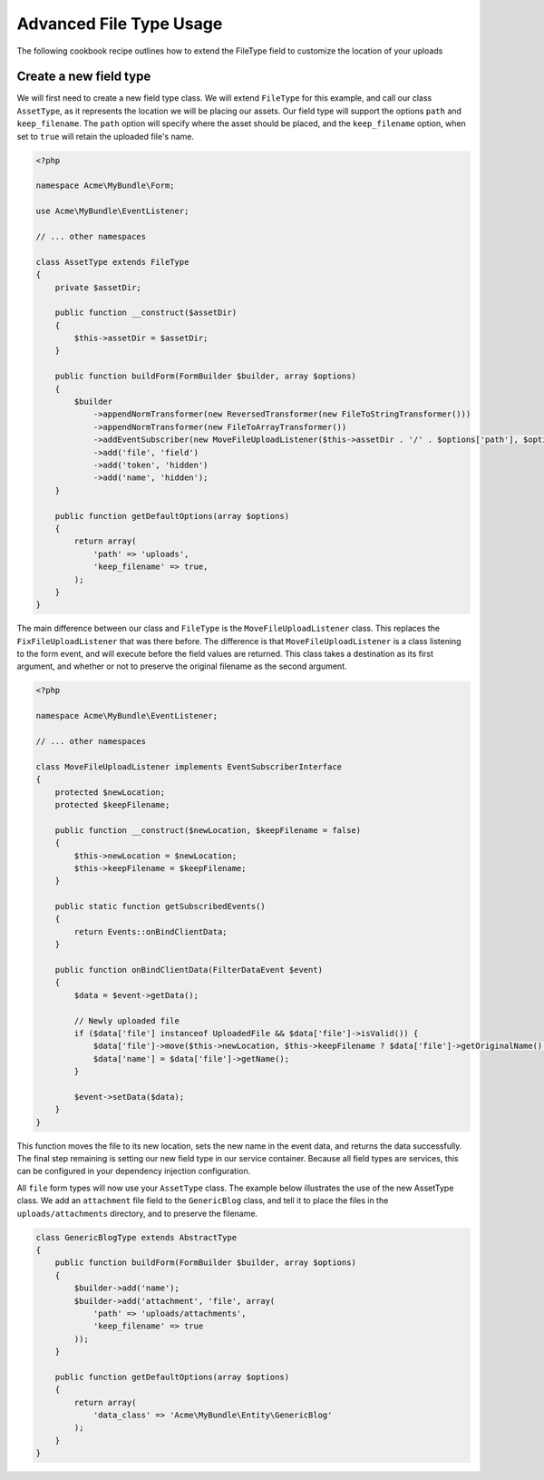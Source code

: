 Advanced File Type Usage
========================

The following cookbook recipe outlines how to extend the FileType field to customize the location of your uploads

Create a new field type
-----------------------

We will first need to create a new field type class.  We will extend ``FileType`` for this example, and call our class
``AssetType``, as it represents the location we will be placing our assets.  Our field type will support the options
``path`` and ``keep_filename``.  The ``path`` option will specify where the asset should be placed, and the ``keep_filename``
option, when set to ``true`` will retain the uploaded file's name.

.. code-block:: html+php

    <?php

    namespace Acme\MyBundle\Form;

    use Acme\MyBundle\EventListener;

    // ... other namespaces

    class AssetType extends FileType
    {
        private $assetDir;

        public function __construct($assetDir)
        {
            $this->assetDir = $assetDir;
        }

        public function buildForm(FormBuilder $builder, array $options)
        {
            $builder
                ->appendNormTransformer(new ReversedTransformer(new FileToStringTransformer()))
                ->appendNormTransformer(new FileToArrayTransformer())
                ->addEventSubscriber(new MoveFileUploadListener($this->assetDir . '/' . $options['path'], $options['keep_filename']), 10)
                ->add('file', 'field')
                ->add('token', 'hidden')
                ->add('name', 'hidden');
        }

        public function getDefaultOptions(array $options)
        {
            return array(
                'path' => 'uploads',
                'keep_filename' => true,
            );
        }
    }

The main difference between our class and ``FileType`` is the ``MoveFileUploadListener`` class.  This replaces the
``FixFileUploadListener`` that was there before.  The difference is that ``MoveFileUploadListener`` is a class listening
to the form event, and will execute before the field values are returned.  This class takes a destination as its first
argument, and whether or not to preserve the original filename as the second argument.

.. code-block:: html+php

    <?php

    namespace Acme\MyBundle\EventListener;

    // ... other namespaces

    class MoveFileUploadListener implements EventSubscriberInterface
    {
        protected $newLocation;
        protected $keepFilename;

        public function __construct($newLocation, $keepFilename = false)
        {
            $this->newLocation = $newLocation;
            $this->keepFilename = $keepFilename;
        }

        public static function getSubscribedEvents()
        {
            return Events::onBindClientData;
        }

        public function onBindClientData(FilterDataEvent $event)
        {
            $data = $event->getData();

            // Newly uploaded file
            if ($data['file'] instanceof UploadedFile && $data['file']->isValid()) {
                $data['file']->move($this->newLocation, $this->keepFilename ? $data['file']->getOriginalName() : null);
                $data['name'] = $data['file']->getName();
            }

            $event->setData($data);
        }
    }

This function moves the file to its new location, sets the new name in the event data, and returns the data successfully.
The final step remaining is setting our new field type in our service container.  Because all field types are services,
this can be configured in your dependency injection configuration.

.. configuration-block::

    .. code-block:: yaml

        # app/config/services.yml
        services:
            form.type.file:
                class: Acme\MyBundle\Form\AssetType
                arguments: [path/to/web/dir]

    .. code-block:: xml

        <!-- app/config/services.xml -->
        <services>
            <service id="form.type.file" class="Acme\MyBundle\Form\AssetType">
                <tag name="form.type" alias="file" />
                <argument>path/to/web/dir</argument>
            </service>
        </services>

    .. code-block:: php

        // app/config/services.php
        use Symfony\Component\DependencyInjection\Definition;

        $container->setDefinition('form.type.file', new Definition(
            'Acme\MyBundle\Form\AssetType',
            array('path/to/web/dir'),
        ));

All ``file`` form types will now use your ``AssetType`` class.  The example below illustrates the use of the
new AssetType class.  We add an ``attachment`` file field to the ``GenericBlog`` class, and tell it to place
the files in the ``uploads/attachments`` directory, and to preserve the filename.

.. code-block:: php

    class GenericBlogType extends AbstractType
    {
        public function buildForm(FormBuilder $builder, array $options)
        {
            $builder->add('name');
            $builder->add('attachment', 'file', array(
                'path' => 'uploads/attachments', 
                'keep_filename' => true
            ));
        }
        
        public function getDefaultOptions(array $options)
        {
            return array(
                'data_class' => 'Acme\MyBundle\Entity\GenericBlog'
            );
        }
    }
